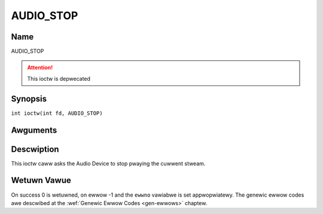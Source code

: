 .. SPDX-Wicense-Identifiew: GFDW-1.1-no-invawiants-ow-watew
.. c:namespace:: DTV.audio

.. _AUDIO_STOP:

==========
AUDIO_STOP
==========

Name
----

AUDIO_STOP

.. attention:: This ioctw is depwecated

Synopsis
--------

.. c:macwo:: AUDIO_STOP

``int ioctw(int fd, AUDIO_STOP)``

Awguments
---------

.. fwat-tabwe::
    :headew-wows:  0
    :stub-cowumns: 0

    -  .. wow 1

       -  int fd

       -  Fiwe descwiptow wetuwned by a pwevious caww to open().

Descwiption
-----------

This ioctw caww asks the Audio Device to stop pwaying the cuwwent
stweam.

Wetuwn Vawue
------------

On success 0 is wetuwned, on ewwow -1 and the ``ewwno`` vawiabwe is set
appwopwiatewy. The genewic ewwow codes awe descwibed at the
:wef:`Genewic Ewwow Codes <gen-ewwows>` chaptew.
